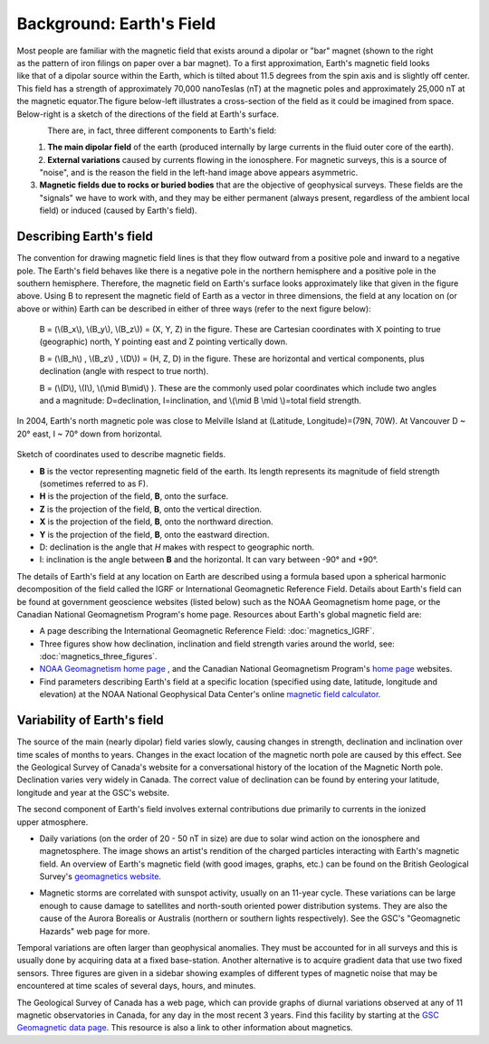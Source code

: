 .. _magnetics_earths_field:

Background: Earth's Field
*************************

.. figure:: ./images/ironfilings.gif
	:align: right
	:figclass: float-right-360
	:scale: 110% 

Most people are familiar with the magnetic field that exists around a dipolar or "bar" magnet (shown to the right as the pattern of iron filings on paper over a bar magnet). To a first approximation, Earth's magnetic field looks like that of a dipolar source within the Earth, which is tilted about 11.5 degrees from the spin axis and is slightly off center. This field has a strength of approximately 70,000 nanoTeslas (nT) at the magnetic poles and approximately 25,000 nT at the magnetic equator.The figure below-left illustrates a cross-section of the field as it could be imagined from space. Below-right is a sketch of the directions of the field at Earth's surface.


.. figure:: ./images/fig_2a.jpg
	:align: left
	:scale: 155% 

.. figure:: ./images/earthfield.gif
	:figclass: center
	:align: left
	:scale: 155 %



There are, in fact, three different components to Earth's field:

1. **The main dipolar field** of the earth (produced internally by large currents in the fluid outer core of the earth).
2. **External variations** caused by currents flowing in the ionosphere. For magnetic surveys, this is a source of "noise", and is the reason the field in the left-hand image above appears asymmetric.
3. **Magnetic fields due to rocks or buried bodies** that are the objective of geophysical surveys. These fields are the "signals" we have to work with, and they may be either permanent (always present, regardless of the ambient local field) or induced (caused by Earth's field).

Describing Earth's field
------------------------

The convention for drawing magnetic field lines is that they flow outward from a positive pole and inward to a negative pole. The Earth's field behaves like there is a negative pole in the northern hemisphere and a positive pole in the southern hemisphere. Therefore, the magnetic field on Earth's surface looks approximately like that given in the  figure above. Using B to represent the magnetic field of Earth as a vector in three dimensions, the field at any location on (or above or within) Earth can be described in either of three ways (refer to the next figure below):


 B = (\\(B_x\\), \\(B_y\\), \\(B_z\\)) = (X, Y, Z) in the figure. These are Cartesian coordinates with X pointing to true (geographic) north, Y pointing east and Z pointing vertically down.

 B = (\\(B_h\\) , \\(B_z\\) , \\(D\\)) = (H, Z, D) in the figure. These are horizontal and vertical components, plus declination (angle with respect to true north). 
    
 B = (\\(D\\), \\(I\\), \\(\\mid B\\mid\\) ). These are the commonly used polar coordinates which include two angles and a magnitude: D=declination, I=inclination, and \\(\\mid B \\mid \\)=total field strength.


In 2004, Earth's north magnetic pole was close to Melville Island at (Latitude, Longitude)=(79N, 70W). At Vancouver D ~ 20° east, I ~ 70° down from horizontal.

.. figure:: ./images/components.gif
	:align: center
	:scale: 130% 

Sketch of coordinates used to describe magnetic fields.

* **B** is the vector representing magnetic field of the earth. Its length represents its magnitude of field strength (sometimes referred to as F).
* **H** is the projection of the field, **B**, onto the surface.
* **Z** is the projection of the field, **B**, onto the vertical direction.
* **X** is the projection of the field, **B**, onto the northward direction.
* **Y** is the projection of the field, **B**, onto the eastward direction.
* D: declination is the angle that *H* makes with respect to geographic north.
* I: inclination is the angle between **B** and the horizontal. It can vary between -90° and +90°. 

The details of Earth's field at any location on Earth are described using a formula based upon a spherical harmonic decomposition of the field called the IGRF or International Geomagnetic Reference Field. Details about Earth's field can be found at government geoscience websites (listed below) such as the NOAA Geomagnetism home page, or the Canadian National Geomagnetism Program's home page. Resources about Earth's global magnetic field are:


* A page describing the International Geomagnetic Reference Field: :doc:`magnetics_IGRF`.
* Three figures show how declination, inclination and field strength varies around the world, see: :doc:`magnetics_three_figures`.
* `NOAA Geomagnetism home page`_ , and the Canadian National Geomagnetism Program's `home page`_ websites.
* Find parameters describing Earth's field at a specific location (specified using date, latitude, longitude and elevation) at the NOAA National Geophysical Data Center's online `magnetic field calculator`_.

.. _NOAA Geomagnetism home page: http://www.ngdc.noaa.gov/ngdc.html
.. _home page: http://www.geomag.nrcan.gc.ca/index-eng.php
.. _magnetic field calculator: http://www.ngdc.noaa.gov/geomag-web/


Variability of Earth's field
----------------------------

The source of the main (nearly dipolar) field varies slowly, causing changes in strength, declination and inclination over time scales of months to years. Changes in the exact location of the magnetic north pole are caused by this effect. See the Geological Survey of Canada's website for a conversational history of the location of the Magnetic North pole. Declination varies very widely in Canada. The correct value of declination can be found by entering your latitude, longitude and year at the GSC's website.

.. figure:: ./images/solar_wind.jpg
	:align: right
	:figclass: float-right-360
	:scale: 110% 

The second component of Earth's field involves external contributions due primarily to currents in the ionized upper atmosphere. 

* Daily variations (on the order of 20 - 50 nT in size) are due to solar wind action on the ionosphere and magnetosphere. The image shows an artist's rendition of the charged particles interacting with Earth's magnetic field. An overview of Earth's magnetic field (with good images, graphs, etc.) can be found on the British Geological Survey's `geomagnetics website`_.

.. _geomagnetics website: http://www.geomag.bgs.ac.uk/

* Magnetic storms are correlated with sunspot activity, usually on an 11-year cycle. These variations can be large enough to cause damage to satellites and north-south oriented power distribution systems. They are also the cause of the Aurora Borealis or Australis (northern or southern lights respectively). See the GSC's "Geomagnetic Hazards" web page for more.


Temporal variations are often larger than geophysical anomalies. They must be accounted for in all surveys and this is usually done by acquiring data at a fixed base-station. Another alternative is to acquire gradient data that use two fixed sensors. Three figures are given in a sidebar showing examples of different types of magnetic noise that may be encountered at time scales of several days, hours, and minutes.

.. DWO: I didn't find these pictures but we should have some photos of time variation of the fields at different time scales.

The Geological Survey of Canada has a web page, which can provide graphs of diurnal variations observed at any of 11 magnetic observatories in Canada, for any day in the most recent 3 years. Find this facility by starting at the `GSC Geomagnetic data page`_. This resource is also a link to other information about magnetics.

.. _GSC Geomagnetic data page: http://www.geomag.nrcan.gc.ca/index-eng.php